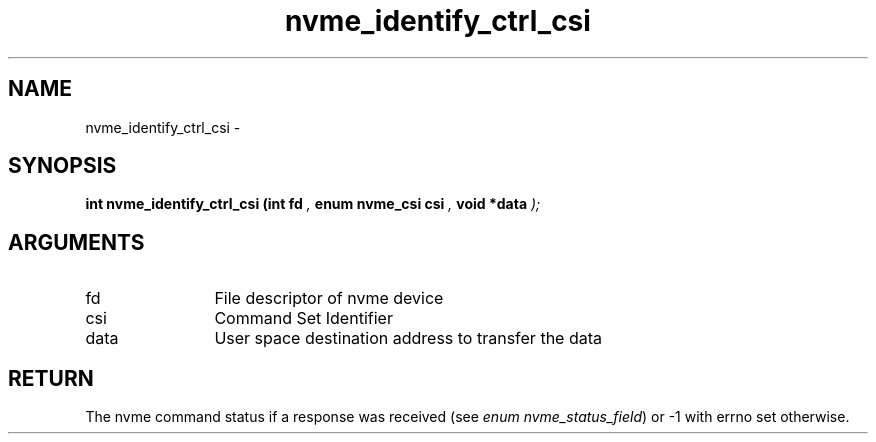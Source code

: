 .TH "nvme_identify_ctrl_csi" 9 "nvme_identify_ctrl_csi" "February 2022" "libnvme API manual" LINUX
.SH NAME
nvme_identify_ctrl_csi \- 
.SH SYNOPSIS
.B "int" nvme_identify_ctrl_csi
.BI "(int fd "  ","
.BI "enum nvme_csi csi "  ","
.BI "void *data "  ");"
.SH ARGUMENTS
.IP "fd" 12
File descriptor of nvme device
.IP "csi" 12
Command Set Identifier
.IP "data" 12
User space destination address to transfer the data
.SH "RETURN"
The nvme command status if a response was received (see
\fIenum nvme_status_field\fP) or -1 with errno set otherwise.
